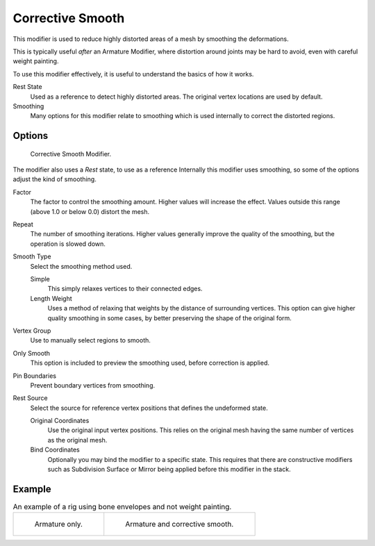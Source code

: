 .. _bpy.types.CorrectiveSmoothModifier:

*****************
Corrective Smooth
*****************

This modifier is used to reduce highly distorted areas of a mesh by smoothing the deformations.

This is typically useful *after* an Armature Modifier,
where distortion around joints may be hard to avoid, even with careful weight painting.

To use this modifier effectively, it is useful to understand the basics of how it works.

Rest State
   Used as a reference to detect highly distorted areas.
   The original vertex locations are used by default.
Smoothing
   Many options for this modifier relate to smoothing which is used internally
   to correct the distorted regions.


Options
=======

.. figure:: /images/modeling_modifiers_deform_corrective-smooth_panel.png

   Corrective Smooth Modifier.

The modifier also uses a *Rest* state, to use as a reference
Internally this modifier uses smoothing, so some of the options adjust the kind of smoothing.

.. Shares description with ``smooth.rst``

Factor
   The factor to control the smoothing amount.
   Higher values will increase the effect.
   Values outside this range (above 1.0 or below 0.0) distort the mesh.
Repeat
   The number of smoothing iterations.
   Higher values generally improve the quality of the smoothing, but the operation is slowed down.
Smooth Type
   Select the smoothing method used.

   Simple
      This simply relaxes vertices to their connected edges.
   Length Weight
      Uses a method of relaxing that weights by the distance of surrounding vertices.
      This option can give higher quality smoothing in some cases,
      by better preserving the shape of the original form.
Vertex Group
   Use to manually select regions to smooth.
Only Smooth
   This option is included to preview the smoothing used, before correction is applied.
Pin Boundaries
   Prevent boundary vertices from smoothing.
Rest Source
   Select the source for reference vertex positions that defines the undeformed state.

   Original Coordinates
      Use the original input vertex positions.
      This relies on the original mesh having the same number of vertices as the original mesh.
   Bind Coordinates
      Optionally you may bind the modifier to a specific state.
      This requires that there are constructive modifiers such as Subdivision Surface or Mirror
      being applied before this modifier in the stack.


Example
=======

.. list-table:: An example of a rig using bone envelopes and not weight painting.

   * - .. figure:: /images/modeling_modifiers_deform_corrective-smooth_example-pose-before.png
          :width: 350px

          Armature only.

     - .. figure:: /images/modeling_modifiers_deform_corrective-smooth_example-pose-after.png
          :width: 350px

          Armature and corrective smooth.

